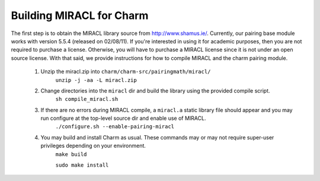 .. _charm-with-miracl:

Building MIRACL for Charm
^^^^^^^^^^^^^^^^^^^^^^^^^^^^^^^^^^^^^^^^^^

The first step is to obtain the MIRACL library source from http://www.shamus.ie/. Currently, our pairing base module works with version 5.5.4 (released on 02/08/11). If you're interested in using it for academic purposes, then you are not required to purchase a license. Otherwise, you will have to purchase a MIRACL license since it is not under an open source license. With that said, we provide instructions for how to compile MIRACL and the charm pairing module. 

        1. Unzip the miracl.zip into ``charm/charm-src/pairingmath/miracl/``
                ``unzip -j -aa -L miracl.zip``

        2. Change directories into the ``miracl`` dir and build the library using the provided compile script. 
                ``sh compile_miracl.sh``

        3. If there are no errors during MIRACL compile, a ``miracl.a`` static library file should appear and you may run configure at the top-level source dir and enable use of MIRACL.
                ``./configure.sh --enable-pairing-miracl``

        4. You may build and install Charm as usual. These commands may or may not require super-user privileges depending on your environment.
                ``make build``

                ``sudo make install``

